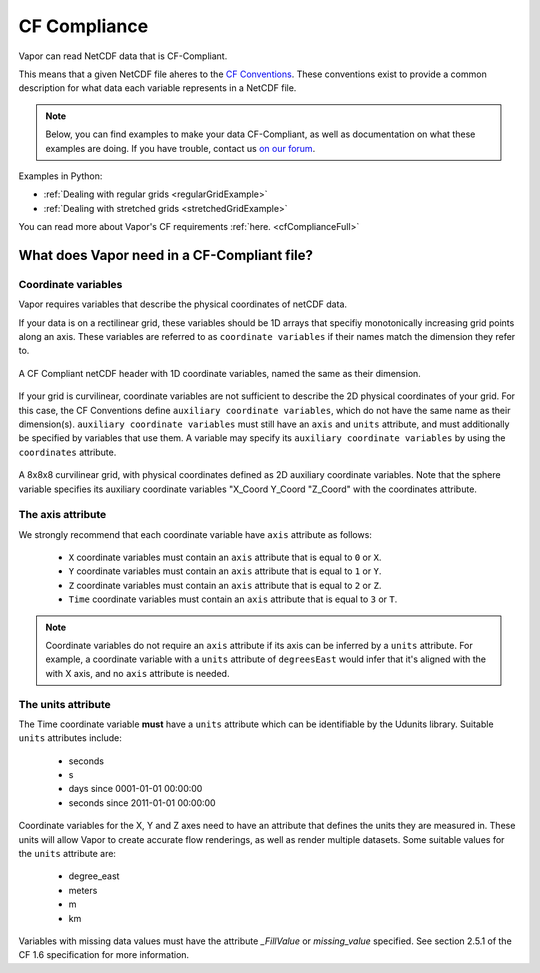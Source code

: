 .. _cfCompliance:

CF Compliance
`````````````

Vapor can read NetCDF data that is CF-Compliant.

This means that a given NetCDF file aheres to the `CF Conventions <https://cfconventions.org/>`_.  These conventions exist to provide a common description for what data each variable represents in a NetCDF file.

.. note::

    Below, you can find examples to make your data CF-Compliant, as well as documentation on what these examples are doing.  If you have trouble, contact us `on our forum <https://vapor.discourse.group/>`_.

Examples in Python:

* :ref:`Dealing with regular grids <regularGridExample>`

* :ref:`Dealing with stretched grids <stretchedGridExample>`

You can read more about Vapor's CF requirements :ref:`here. <cfComplianceFull>`

.. _whatDoesVaporNeed:

What does Vapor need in a CF-Compliant file?
============================================

.. _coordinateVariables:

Coordinate variables
********************

Vapor requires variables that describe the physical coordinates of netCDF data.  

If your data is on a rectilinear grid, these variables should be 1D arrays that specifiy monotonically increasing grid points along an axis.  These variables are referred to as ``coordinate variables`` if their names match the dimension they refer to.

.. figure:: /_images/rectilinearCompliant.png
    :align: center
    :figclass: align-center

    A CF Compliant netCDF header with 1D coordinate variables, named the same as their dimension. 

If your grid is curvilinear, coordinate variables are not sufficient to describe the 2D physical coordinates of your grid.  For this case, the CF Conventions define ``auxiliary coordinate variables``, which do not have the same name as their dimension(s).  ``auxiliary coordinate variables`` must still have an ``axis`` and ``units`` attribute, and must additionally be specified by variables that use them.  A variable may specify its ``auxiliary coordinate variables`` by using the ``coordinates`` attribute.  

.. figure:: /_images/curvilinearCompliant.png
    :align: center
    :figclass: align-center

    A 8x8x8 curvilinear grid, with physical coordinates defined as 2D auxiliary coordinate variables.  Note that the sphere variable specifies its auxiliary coordinate variables "X_Coord Y_Coord "Z_Coord" with the coordinates attribute.
    

.. _theAxisAttribute:

The axis attribute
******************

We strongly recommend that each coordinate variable have ``axis`` attribute as follows:

    - ``X`` coordinate variables must contain an ``axis`` attribute that is equal to ``0`` or ``X``.
    - ``Y`` coordinate variables must contain an ``axis`` attribute that is equal to ``1`` or ``Y``.
    - ``Z`` coordinate variables must contain an ``axis`` attribute that is equal to ``2`` or ``Z``.
    - ``Time`` coordinate variables must contain an ``axis`` attribute that is equal to ``3`` or ``T``.

.. note::

    Coordinate variables do not require an ``axis`` attribute if its axis can be inferred by a ``units`` attribute.  For example, a coordinate variable with a ``units`` attribute of ``degreesEast`` would infer that it's aligned with the with X axis, and no ``axis`` attribute is needed.

.. _theUnitsAttribute:

The units attribute
*******************

The Time coordinate variable **must** have a ``units`` attribute which can be identifiable by the Udunits library.  Suitable ``units`` attributes include:

    - seconds
    - s
    - days since 0001-01-01 00:00:00
    - seconds since 2011-01-01 00:00:00

Coordinate variables for the X, Y and Z axes need to have an attribute that defines the units they are measured in.  These units will allow Vapor to create accurate flow renderings, as well as render multiple datasets.  Some suitable values for the ``units`` attribute are:

    - degree_east
    - meters
    - m
    - km

Variables with missing data values must have the attribute *_FillValue* or *missing_value* specified.  See section 2.5.1 of the CF 1.6 specification for more information.
